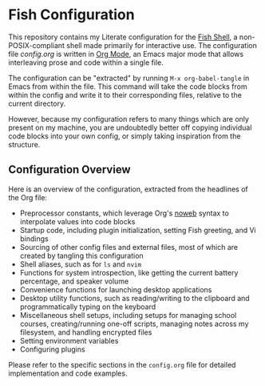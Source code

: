 * Fish Configuration
This repository contains my Literate configuration for the [[https://fishshell.com/][Fish Shell]], a non-POSIX-compliant shell made primarily for interactive use.
The configuration file [[config.org]] is written in [[https://orgmode.org/][Org Mode]], an Emacs major mode that allows interleaving prose and code within a single file.

The configuration can be "extracted" by running ~M-x org-babel-tangle~ in Emacs from within the file.
This command will take the code blocks from within the config and write it to their corresponding files, relative to the current directory.

However, because my configuration refers to many things which are only present on my machine, you are undoubtedly better off copying individual code blocks into your own config, or simply taking inspiration from the structure.

** Configuration Overview
Here is an overview of the configuration, extracted from the headlines of the Org file:

- Preprocessor constants, which leverage Org's [[https://orgmode.org/manual/Noweb-Reference-Syntax.html][noweb]] syntax to interpolate values into code blocks
- Startup code, including plugin initialization, setting Fish greeting, and Vi bindings
- Sourcing of other config files and external files, most of which are created by tangling this configuration
- Shell aliases, such as for ~ls~ and ~nvim~
- Functions for system introspection, like getting the current battery percentage, and speaker volume
- Convenience functions for launching desktop applications
- Desktop utility functions, such as reading/writing to the clipboard and programmatically typing on the keyboard
- Miscellaneous shell setups, including setups for managing school courses, creating/running one-off scripts, managing notes across my filesystem, and handling encrypted files
- Setting environment variables
- Configuring plugins

Please refer to the specific sections in the ~config.org~ file for detailed implementation and code examples.
